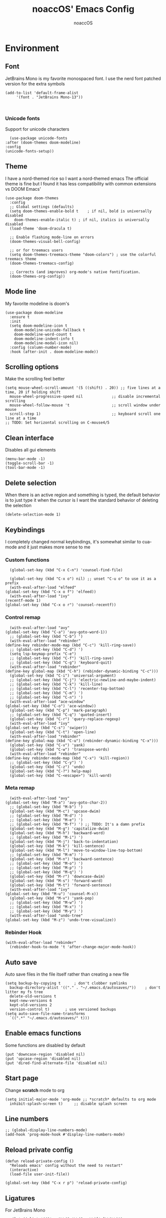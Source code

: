 #+TITLE: noaccOS' Emacs Config
#+AUTHOR: noaccOS
#+STARTUP: overview

* Environment
** Font
   JetBrains Mono is my favorite monospaced font. I use the nerd font patched version for the extra symbols
   #+begin_src elisp
     (add-to-list 'default-frame-alist
		  '(font . "JetBrains Mono-13"))


   #+end_src
*** Unicode fonts
    Support for unicode characters
    #+begin_src elisp
      (use-package unicode-fonts
	:after (doom-themes doom-modeline)
	:config
	(unicode-fonts-setup))
    #+end_src
** Theme
   I have a nord-themed rice so I want a nord-themed emacs
   The official theme is fine but I found it has less compatibility with common extensions vs DOOM Emacs'
   #+begin_src elisp
     (use-package doom-themes
       :config
       ;; Global settings (defaults)
       (setq doom-themes-enable-bold t    ; if nil, bold is universally disabled
	     doom-themes-enable-italic t) ; if nil, italics is universally disabled
       (load-theme 'doom-dracula t)

       ;; Enable flashing mode-line on errors
       (doom-themes-visual-bell-config)

       ;; or for treemacs users
       (setq doom-themes-treemacs-theme "doom-colors") ; use the colorful treemacs theme
       (doom-themes-treemacs-config)

       ;; Corrects (and improves) org-mode's native fontification.
       (doom-themes-org-config))
   #+end_src
** Mode line
   My favorite modeline is doom's
   #+begin_src elisp
     (use-package doom-modeline
       :ensure t
       :init
       (setq doom-modeline-icon t
	     doom-modeline-unicode-fallback t
	     doom-modeline-word-count t
	     doom-modeline-indent-info t
	     doom-modeline-modal-icon nil)
       :config (column-number-mode)
       :hook (after-init . doom-modeline-mode))
   #+end_src
** Scrolling options
   Make the scrolling feel better
   #+begin_src elisp
     (setq mouse-wheel-scroll-amount '(5 ((shift) . 20)) ;; five lines at a time, 20 if holding shift
	   mouse-wheel-progressive-speed nil             ;; disable incremental scrolling
	   mouse-wheel-follow-mouse 't                   ;; scroll window under mouse
	   scroll-step 1)                                ;; keyboard scroll one line at a time
     ;; TODO: Set horizontal scrolling on C-mouse4/5
   #+end_src
** Clean interface
   Disables all gui elements
   #+begin_src elisp
     (menu-bar-mode -1)
     (toggle-scroll-bar -1)
     (tool-bar-mode -1)
   #+end_src
** Delete selection
   When there is an active region and something is typed, the default behavior is to just type it when the cursor is
   I want the standard behavior of deleting the selection
   #+begin_src elisp
     (delete-selection-mode 1)
   #+end_src
** Keybindings
    I completely changed normal keybindings, it's somewhat similar to cua-mode and it just makes more sense to me
*** Custom functions
    #+begin_src elisp
      (global-set-key (kbd "C-x C-n") 'counsel-find-file)

      (global-set-key (kbd "C-x o") nil) ;; unset "C-u o" to use it as a prefix
      (with-eval-after-load "elfeed"
	(global-set-key (kbd "C-x o f") 'elfeed))
      (with-eval-after-load "ivy"
	(recentf-mode 1)
	(global-set-key (kbd "C-x o r") 'counsel-recentf))
    #+end_src
*** Control remap
    #+begin_src elisp
      (with-eval-after-load "avy"
	(global-set-key (kbd "C-a") 'avy-goto-word-1))
      ;; (global-set-key (kbd "C-b") ')
      (with-eval-after-load "rebinder"
	(define-key rebinder-mode-map (kbd "C-c") 'kill-ring-save))
      ;; (global-set-key (kbd "C-d") ')
      (setq lsp-keymap-prefix "C-e")
      ;; (global-set-key (kbd "C-f") 'kill-ring-save)
      ;; (global-set-key (kbd "C-g") 'keyboard-quit)
      (with-eval-after-load "rebinder"
	(define-key global-map (kbd "C-h") (rebinder-dynamic-binding "C-c")))
      (global-set-key (kbd "C-i") 'universal-argument)
      ;; (global-set-key (kbd "C-j") 'electric-newline-and-maybe-indent)
      ;; (global-set-key (kbd "C-k") 'kill-line)
      ;; (global-set-key (kbd "C-l") 'recenter-top-bottom)
      ;; (global-set-key (kbd "C-m") ')
      ;; (global-set-key (kbd "C-n") ')
      (with-eval-after-load "ace-window"
	(global-set-key (kbd "C-o") 'ace-window))
      (global-set-key (kbd "C-p") 'mark-paragraph)
      ;; (global-set-key (kbd "C-q") 'quoted-insert)
      (global-set-key (kbd "C-r") 'query-replace-regexp)
      (with-eval-after-load "ivy"
	(global-set-key (kbd "C-s") 'swiper))
      (global-set-key (kbd "C-t") 'open-line)
      (with-eval-after-load "rebinder"
	(define-key global-map (kbd "C-u") (rebinder-dynamic-binding "C-x")))
      (global-set-key (kbd "C-v") 'yank)
      (global-set-key (kbd "C-w") 'transpose-words)
      (with-eval-after-load "rebinder"
	(define-key rebinder-mode-map (kbd "C-x") 'kill-region))
      ;; (global-set-key (kbd "C-y") ')
      (global-set-key (kbd "C-z") 'undo)
      (global-set-key (kbd "C-?") help-map)
      (global-set-key (kbd "C-<escape>") 'kill-word)
    #+end_src
*** Meta remap
    #+begin_src elisp
      (with-eval-after-load "avy"
	(global-set-key (kbd "M-a") 'avy-goto-char-2))
      ;; (global-set-key (kbd "M-b") ')
      (global-set-key (kbd "M-c") 'upcase-dwim)
      ;; (global-set-key (kbd "M-d") ')
      ;; (global-set-key (kbd "M-e") ')
      ;; (global-set-key (kbd "M-f") ') ;; TODO: It's a damn prefix
      (global-set-key (kbd "M-g") 'capitalize-dwim)
      (global-set-key (kbd "M-h") 'backward-word)
      ;; (global-set-key (kbd "M-i") ')
      (global-set-key (kbd "M-j") 'back-to-indentation)
      (global-set-key (kbd "M-k") 'kill-sentence)
      (global-set-key (kbd "M-l") 'move-to-window-line-top-bottom)
      ;; (global-set-key (kbd "M-m") ')
      (global-set-key (kbd "M-n") 'backward-sentence)
      ;; (global-set-key (kbd "M-o") ')
      ;; (global-set-key (kbd "M-p") ')
      ;; (global-set-key (kbd "M-q") ')
      (global-set-key (kbd "M-r") 'downcase-dwim)
      (global-set-key (kbd "M-s") 'forward-word)
      (global-set-key (kbd "M-t") 'forward-sentence)
      (with-eval-after-load "ivy"
	(global-set-key (kbd "M-u") 'counsel-M-x))
      (global-set-key (kbd "M-v") 'yank-pop)
      ;; (global-set-key (kbd "M-w") ')
      ;; (global-set-key (kbd "M-x") ')
      ;; (global-set-key (kbd "M-y") ')
      (with-eval-after-load "undo-tree"
	(global-set-key (kbd "M-z") 'undo-tree-visualize))
    #+end_src
*** Rebinder Hook
   #+begin_src elisp
     (with-eval-after-load "rebinder"
       (rebinder-hook-to-mode 't 'after-change-major-mode-hook))
   #+end_src
** Auto save
   Auto save files in the file itself rather than creating a new file
   #+begin_src elisp
     (setq backup-by-copying t      ; don't clobber symlinks
	   backup-directory-alist '(("." . "~/.emacs.d/autosaves/"))    ; don't litter my fs tree
	   delete-old-versions t
	   kept-new-versions 6
	   kept-old-versions 2
	   version-control t)       ; use versioned backups
     (setq auto-save-file-name-transforms
	   `((".*" "~/.emacs.d/autosaves/" t)))
   #+end_src
** Enable emacs functions
   Some functions are disabled by default
   #+begin_src elisp
    (put 'downcase-region 'disabled nil)
    (put 'upcase-region 'disabled nil)
    (put 'dired-find-alternate-file 'disabled nil)
   #+end_src
** Start page
   Change *scratch* mode to org
   #+begin_src elisp
     (setq initial-major-mode 'org-mode ;; *scratch* defaults to org mode
	   inhibit-splash-screen t)     ;; disable splash screen
   #+end_src
** Line numbers
   #+begin_src elisp
     ;; (global-display-line-numbers-mode)
     (add-hook 'prog-mode-hook #'display-line-numbers-mode)
   #+end_src
** Reload private config
   #+begin_src elisp
     (defun reload-private-config ()
       "Reloads emacs' config without the need to restart"
       (interactive)
       (load-file user-init-file))

     (global-set-key (kbd "C-x r p") 'reload-private-config)
   #+end_src
** Ligatures
   For JetBrains Mono
   #+begin_src elisp
     ;; (let ((alist '((?! . "\\(?:!\\(?:==\\|[!=]\\)\\)")
     ;; 	       (?# . "\\(?:#\\(?:###?\\|_(\\|[!#(:=?[_{]\\)\\)")
     ;; 	       (?$ . "\\(?:\\$>\\)")
     ;; 	       (?& . "\\(?:&&&?\\)")
     ;; 	       (?* . "\\(?:\\*\\(?:\\*\\*\\|[/>]\\)\\)")
     ;; 	       (?+ . "\\(?:\\+\\(?:\\+\\+\\|[+>]\\)\\)")
     ;; 	       (?- . "\\(?:-\\(?:-[>-]\\|<<\\|>>\\|[<>|~-]\\)\\)")
     ;; 	       (?. . "\\(?:\\.\\(?:\\.[.<]\\|[.=?-]\\)\\)")
     ;; 	       (?/ . "\\(?:/\\(?:\\*\\*\\|//\\|==\\|[*/=>]\\)\\)")
     ;; 	       (?: . "\\(?::\\(?:::\\|\\?>\\|[:<-?]\\)\\)")
     ;; 	       (?\; . "\\(?:;;\\)")
     ;; 	       (?< . "\\(?:<\\(?:!--\\|\\$>\\|\\*>\\|\\+>\\|-[<>|]\\|/>\\|<[<=-]\\|=\\(?:=>\\|[<=>|]\\)\\||\\(?:||::=\\|[>|]\\)\\|~[>~]\\|[$*+/:<=>|~-]\\)\\)")
     ;; 	       (?= . "\\(?:=\\(?:!=\\|/=\\|:=\\|=[=>]\\|>>\\|[=>]\\)\\)")
     ;; 	       (?> . "\\(?:>\\(?:=>\\|>[=>-]\\|[]:=-]\\)\\)")
     ;; 	       (?? . "\\(?:\\?[.:=?]\\)")
     ;; 	       (?\[ . "\\(?:\\[\\(?:||]\\|[<|]\\)\\)")
     ;; 	       (?\ . "\\(?:\\\\/?\\)")
     ;; 	       (?\] . "\\(?:]#\\)")
     ;; 	       (?^ . "\\(?:\\^=\\)")
     ;; 	       (?_ . "\\(?:_\\(?:|?_\\)\\)")
     ;; 	       (?{ . "\\(?:{|\\)")
     ;; 	       (?| . "\\(?:|\\(?:->\\|=>\\||\\(?:|>\\|[=>-]\\)\\|[]=>|}-]\\)\\)")
     ;; 	       (?~ . "\\(?:~\\(?:~>\\|[=>@~-]\\)\\)"))))
     ;;   (dolist (char-regexp alist)
     ;;     (set-char-table-range composition-function-table (car char-regexp)
     ;; 			  `([,(cdr char-regexp) 0 font-shape-gstring]))))
     (use-package ligature
       :straight (ligature :type git :host github :repo "mickeynp/ligature.el")
       :config
       ;; Enable the "www" ligature in every possible major mode
       (ligature-set-ligatures 't '("www"))
       ;; Enable traditional ligature support in eww-mode, if the
       ;; `variable-pitch' face supports it
       (ligature-set-ligatures 'eww-mode '("ff" "fi" "ffi"))
       ;; Enable all Cascadia Code ligatures in programming modes
       (ligature-set-ligatures 'prog-mode '("-|" "-~" "---" "-<<" "-<" "--" "->" "->>" "-->" "///" "/=" "/=="
					    "/>" "//" "/*" "*>" "***" "*/" "<-" "<<-" "<=>" "<=" "<|" "<||"
					    "<|||" "<|>" "<:" "<>" "<-<" "<<<" "<==" "<<=" "<=<" "<==>" "<-|"
					    "<<" "<~>" "<=|" "<~~" "<~" "<$>" "<$" "<+>" "<+" "</>" "</" "<*"
					    "<*>" "<->" "<!--" ":>" ":<" ":::" "::" ":?" ":?>" ":=" "::=" "=>>"
					    "==>" "=/=" "=!=" "=>" "===" "=:=" "==" "!==" "!!" "!=" ">]" ">:"
					    ">>-" ">>=" ">=>" ">>>" ">-" ">=" "&&&" "&&" "|||>" "||>" "|>" "|]"
					    "|}" "|=>" "|->" "|=" "||-" "|-" "||=" "||" ".." ".?" ".=" ".-" "..<"
					    "..." "+++" "+>" "++" "[||]" "[<" "[|" "{|" "??" "?." "?=" "?:" "##"
					    "###" "####" "#[" "#{" "#=" "#!" "#:" "#_(" "#_" "#?" "#(" ";;" "_|_"
					    "__" "~~" "~~>" "~>" "~-" "~@" "$>" "^=" "]#"))
       ;; Enables ligature checks globally in all buffers. You can also do it
       ;; per mode with `ligature-mode'.
       (global-ligature-mode t))
   #+end_src
** Native comp warnings
   Without this, warnings spawn continuously

   #+begin_src elisp
     (setq comp-async-report-warnings-errors nil)
   #+end_src
* Useful extensions
** Rainbow delimiters
   Matching parens have same color
   #+begin_src elisp
     (use-package rainbow-delimiters
       :config
       (add-hook 'prog-mode-hook #'rainbow-delimiters-mode))
   #+end_src
   Extensios that 
** Avy
Fast place cursor in page

#+begin_src elisp
  (use-package avy)
#+end_src
** Undo-Tree
   No more linear undo
   #+begin_src elisp
     (use-package undo-tree)
   #+end_src
** Completions
*** Ivy
    I hate helm ™
    #+begin_src elisp
      (use-package counsel 			; ivy and swiper are installed as dependencies
	:config
	(ivy-mode 1)
	(counsel-mode 1)
	:config
	(define-key counsel-find-file-map (kbd "<tab>") 'ivy-alt-done)               ;; Complete the selection by just pressing tab once
	(define-key counsel-find-file-map (kbd "C-<return>") 'ivy-immediate-done)   ;; Open the file with the given name without complete
	)
    #+end_src
**** Ivy-rich
     Adds additional informations to ivy functions
     #+begin_src elisp
       (use-package ivy-rich
	 :after ivy
	 :config
	 (setq ivy-rich-parse-remote-buffer nil)

	 (cl-pushnew '(+ivy-rich-buffer-icon)
		     (cadr (plist-get ivy-rich-display-transformers-list
				      'ivy-switch-buffer))
		     :test #'equal)

	 (defun ivy-rich-bookmark-filename-or-empty (candidate)
	   (let ((filename (ivy-rich-bookmark-filename candidate)))
	     (if (not filename) "" filename)))

	
	 (when-let* ((plist (plist-get ivy-rich-display-transformers-list 'ivy-switch-buffer))
		     (switch-buffer-alist (assq 'ivy-rich-candidate (plist-get plist :columns))))
	   (setcar switch-buffer-alist '+ivy-rich-buffer-name))

	 (ivy-rich-mode +1)
	 (ivy-rich-project-root-cache-mode +1))
     #+end_src
**** Icons
     Adds icons to ivy
     #+begin_src elisp
       (use-package all-the-icons-ivy
	 :init (add-hook 'after-init-hook 'all-the-icons-ivy-setup))
     #+end_src
**** Ivy-Avy
     Ivy and avy integration
     #+begin_src elisp
       (use-package ivy-avy)
     #+end_src
*** Which-key
    Shows command completions (like when C-x)
    #+begin_src elisp
      (use-package which-key
	:init
	(setq echo-keystrokes 0.01) ;; Has too much delay otherwise
	:config
	(which-key-mode)
	(setq which-key-idle-delay           0.01
	      which-key-idle-secondary-delay 0.01))
    #+end_src
** Project Manager
   I try to stick with ~project.el~ without installing projectile
*** Project-X
    Extension library for ~project.el~
    - ~.project~ file to mark directory as project
    - Save project window
      #+begin_src elisp
	(use-package project-x
	  :straight (project-x
	     :type git
	     :host github
	     :repo "karthink/project-x")
	  :after project
	  :config
	  (project-x-mode 1))
      #+end_src
** Focus windows
   I love ace-window
   #+begin_src elisp
     (use-package ace-window
       :config
       (setq aw-keys '(?a ?o ?e ?u ?i ?d ?h ?t ?n ?s)))
   #+end_src
** Magit
   git gui for emacs
   #+begin_src elisp
     (use-package magit)
   #+end_src
** Treemacs
   Simple file explorer, nerdtree like
*** Base package
    #+begin_src elisp
      (use-package treemacs
	:defer t
	:init
	(with-eval-after-load 'winum
	  (define-key winum-keymap (kbd "M-0") #'treemacs-select-window))
	:config
	(progn
	  (setq treemacs-collapse-dirs                 (if treemacs-python-executable 3 0)
		treemacs-deferred-git-apply-delay      0.5
		treemacs-directory-name-transformer    #'identity
		treemacs-display-in-side-window        t
		treemacs-eldoc-display                 t
		treemacs-file-event-delay              5000
		treemacs-file-extension-regex          treemacs-last-period-regex-value
		treemacs-file-follow-delay             0.2
		treemacs-file-name-transformer         #'identity
		treemacs-follow-after-init             t
		treemacs-git-command-pipe              ""
		treemacs-goto-tag-strategy             'refetch-index
		treemacs-indentation                   2
		treemacs-indentation-string            " "
		treemacs-is-never-other-window         nil
		treemacs-max-git-entries               5000
		treemacs-missing-project-action        'ask
		treemacs-move-forward-on-expand        nil
		treemacs-no-png-images                 nil
		treemacs-no-delete-other-windows       t
		treemacs-project-follow-cleanup        nil
		treemacs-persist-file                  (expand-file-name ".cache/treemacs-persist" user-emacs-directory)
		treemacs-position                      'left
		treemacs-read-string-input             'from-child-frame
		treemacs-recenter-distance             0.1
		treemacs-recenter-after-file-follow    nil
		treemacs-recenter-after-tag-follow     nil
		treemacs-recenter-after-project-jump   'always
		treemacs-recenter-after-project-expand 'on-distance
		treemacs-show-cursor                   nil
		treemacs-show-hidden-files             t
		treemacs-silent-filewatch              nil
		treemacs-silent-refresh                nil
		treemacs-sorting                       'alphabetic-asc
		treemacs-space-between-root-nodes      t
		treemacs-tag-follow-cleanup            t
		treemacs-tag-follow-delay              1.5
		treemacs-user-mode-line-format         nil
		treemacs-user-header-line-format       nil
		treemacs-width                         35
		treemacs-workspace-switch-cleanup      nil)

	  ;; The default width and height of the icons is 22 pixels. If you are
	  ;; using a Hi-DPI display, uncomment this to double the icon size.
	  ;;(treemacs-resize-icons 44)

	  (treemacs-follow-mode t)
	  (treemacs-filewatch-mode t)
	  (treemacs-fringe-indicator-mode 'always)
	  (pcase (cons (not (null (executable-find "git")))
		       (not (null treemacs-python-executable)))
	    (`(t . t)
	     (treemacs-git-mode 'deferred))
	    (`(t . _)
	     (treemacs-git-mode 'simple))))
	:bind
	(:map global-map
	      ("M-0"       . treemacs-select-window)
	      ("C-x t 1"   . treemacs-delete-other-windows)
	      ("C-x t t"   . treemacs)
	      ("C-x t B"   . treemacs-bookmark)
	      ("C-x t C-t" . treemacs-find-file)
	      ("C-x t M-t" . treemacs-find-tag)))
    #+end_src
*** Icons dired
    #+begin_src elisp
      (use-package treemacs-icons-dired
	:after (treemacs dired)
	:config (treemacs-icons-dired-mode))
    #+end_src
*** Magit integration
    #+begin_src elisp
      (use-package treemacs-magit
	:after (treemacs magit))
    #+end_src
** Popups
*** Disable gui popups
#+begin_src elisp
  (use-package ace-popup-menu
    :config
    (ace-popup-menu-mode 1))
#+end_src
** Diff
   #+begin_src elisp
     (use-package diff-hl
       :after (magit dired)
       :hook ((magit-pre-refresh-hook  . diff-hl-magit-pre-refresh )
              (magit-post-refresh-hook . diff-hl-magit-post-refresh))
       :config (global-diff-hl-mode))
   #+end_src
** Flycheck
   Syntax checker
   #+begin_src elisp
     (use-package flycheck
       :init (global-flycheck-mode))
   #+end_src
** Terminal
   I use vterm since it's a full terminal emulator

   #+begin_src elisp
     (use-package vterm)
   #+end_src
** Emails
   I'm trying to setup mu4e
   
   #+begin_src elisp
     ;; (use-package mu4e
     ;;   :config
     ;;   ;; This is a helper to help determine which account context I am in based 
     ;;   ;; on the folder in my maildir the email (eg. ~/.mail/nine27) is located in.
     ;;   (defun mu4e-message-maildir-matches (msg rx)
     ;;     (when rx
     ;;       (if (listp rx)
     ;; 	  ;; If rx is a list, try each one for a match
     ;; 	  (or (mu4e-message-maildir-matches msg (car rx))
     ;; 	      (mu4e-message-maildir-matches msg (cdr rx)))
     ;; 	;; Not a list, check rx
     ;; 	(string-match rx (mu4e-message-field msg :maildir)))))

     ;;   ;; Choose account label to feed msmtp -a option based on From header
     ;;   ;; in Message buffer; This function must be added to
     ;;   ;; message-send-mail-hook for on-the-fly change of From address before
     ;;   ;; sending message since message-send-mail-hook is processed right
     ;;   ;; before sending message.
     ;;   (defun choose-msmtp-account ()
     ;;     (if (message-mail-p)
     ;; 	(save-excursion
     ;; 	  (let*
     ;; 	      ((from (save-restriction
     ;; 		       (message-narrow-to-headers)
     ;; 		       (message-fetch-field "from")))
     ;; 	       (account
     ;; 		(cond
     ;; 		 ((string-match "noacco.francesco@zohomail.eu" from) "zoho")
     ;; 		 ((string-match "149624@spes.uniud.it" from) "uniud"))))
     ;; 	    (setq message-sendmail-extra-arguments (list '"-a" account))))))

     ;;   (setq mail-user-agent 'mu4e-user-agent)
     ;;   (setq mu4e-mu-binary "/bin/mu")
     ;;   (setq mu4e-maildir "~/.mail/")
     ;;   (setq mu4e-get-mail-command "mbsync -a")
     ;;   ;; I'll try to setup the automatic imap notification
     ;;   ;;(setq mu4e-update-interval 300)
     ;;   (setq mu4e-view-show-images t)
     ;;   (setq mu4e-html2text-command "w3m -dump -T text/html")
     ;;   (setq mu4e-use-fancy-chars t)
     ;;   ;; This enabled the thread like viewing of email similar to gmail's UI.
     ;;   (setq mu4e-headers-include-related t)
     ;;   (setq mu4e-attachment-dir  "~/Downloads")
     ;;   ;; This prevents saving the email to the Sent folder since gmail will do this for us on their end.
     ;;   (setq mu4e-sent-messages-behavior 'delete)
     ;;   (setq message-kill-buffer-on-exit t)
     ;;   ;; Enable inline images.
     ;;   (setq mu4e-view-show-images t)
     ;;   ;; Use imagemagick, if available.
     ;;   (when (fboundp 'imagemagick-register-types)
     ;;     (imagemagick-register-types))

     ;;   ;; Sometimes html email is just not readable in a text based client, this lets me open the
     ;;   ;; email in my browser.
     ;;   (add-to-list 'mu4e-view-actions '("View in browser" . mu4e-action-view-in-browser) t)

     ;;   ;; Spell checking ftw.
     ;;   (add-hook 'mu4e-compose-mode-hook 'flyspell-mode)
     ;;   ;; This hook correctly modifies the \Inbox and \Starred flags on email when they are marked.
     ;;   ;; Without it refiling (archiving) and flagging (starring) email won't properly result in
     ;;   ;; the corresponding gmail action.
     ;;   (add-hook 'mu4e-mark-execute-pre-hook
     ;; 	    (lambda (mark msg)
     ;; 	      (cond ((member mark '(refile trash)) (mu4e-action-retag-message msg "-\\Inbox"))
     ;; 		    ((equal mark 'flag) (mu4e-action-retag-message msg "\\Starred"))
     ;; 		    ((equal mark 'unflag) (mu4e-action-retag-message msg "-\\Starred")))))

     ;;   ;; This sets up my two different context for my personal and work emails.
     ;;   (setq mu4e-contexts
     ;; 	`( ,(make-mu4e-context
     ;; 	     :name "zoho"
     ;; 	     :enter-func (lambda () (mu4e-message "Switch to the zoho context"))
     ;; 	     :match-func (lambda (msg)
     ;; 			   (when msg
     ;; 			     (mu4e-message-maildir-matches msg "^/zoho")))
     ;; 	     :leave-func (lambda () (mu4e-clear-caches))
     ;; 	     :vars '((user-mail-address     . "noacco.francesco@zohomail.eu")
     ;; 		     (user-full-name        . "Noacco Francesco")
     ;; 		     (mu4e-sent-folder      . "/zoho/Sent")
     ;; 		     (mu4e-drafts-folder    . "/zoho/Drafts")
     ;; 		     (mu4e-trash-folder     . "/zoho/Trash")
     ;; 		     (mu4e-refile-folder    . "/zoho/INBOX")))
     ;; 	   ,(make-mu4e-context
     ;; 	     :name "uniud"
     ;; 	     :enter-func (lambda () (mu4e-message "Switch to the uniud context"))
     ;; 	     :match-func (lambda (msg)
     ;; 			   (when msg
     ;; 			     (mu4e-message-maildir-matches msg "^/uniud")))
     ;; 	     :leave-func (lambda () (mu4e-clear-caches))
     ;; 	     :vars '((user-mail-address     . "149624@spes.uniud.it")
     ;; 		     (user-full-name        . "Noacco Francesco")
     ;; 		     (mu4e-sent-folder      . "/uniud/Sent Items")
     ;; 		     (mu4e-drafts-folder    . "/uniud/Drafts")
     ;; 		     (mu4e-trash-folder     . "/uniud/Deleted Items")
     ;; 		     (mu4e-refile-folder    . "/uniud/INBOX")))))

     ;;   ;; Configure sending mail.
     ;;   (setq message-send-mail-function 'message-send-mail-with-sendmail
     ;; 	sendmail-program "/bin/msmtp"
     ;; 	user-full-name "Noacco Francesco")

     ;;   ;; Use the correct account context when sending mail based on the from header.
     ;;   (setq message-sendmail-envelope-from 'header)
     ;;   (add-hook 'message-send-mail-hook 'choose-msmtp-account)

     ;;   ;; Bookmarks for common searches that I use.
     ;;   (setq mu4e-bookmarks '(("\\\\Inbox" "Inbox" ?i)
     ;; 			 ("flag:unread" "Unread messages" ?u)
     ;; 			 ("date:today..now" "Today's messages" ?t)
     ;; 			 ("date:7d..now" "Last 7 days" ?w)
     ;; 			 ("mime:image/*" "Messages with images" ?p)))) 
   #+end_src
** RSS
*** Elfeed
    The reader itself
    #+begin_src elisp
      (use-package elfeed
	:config
	(setq elfeed-feeds
	      '(("https://www.phoronix.com/rss.php" linux)
		("https://www.gamingonlinux.com/article_rss.php" linux gaming))))
    #+end_src
*** Elfeed Dashboard
    Gives it an iterface similar to mu4e
    #+begin_src elisp
      (use-package elfeed-dashboard
	:straight (elfeed-dashboard
		   :type git
		   :host github
		   :repo "Manoj321/elfeed-dashboard"))
    #+end_src
** Tree sitter
   Incremental parsing of code
   #+begin_src elisp
     (use-package tree-sitter
       :config (require 'tree-sitter)
               (global-tree-sitter-mode)
       :hook (tree-sitter-after-on-hook . tree-sitter-hl-mode))
     (use-package tree-sitter-langs
       :config (require 'tree-sitter-langs))
   #+end_src
* Extensions modules
** Org
  All the org stuff goes here, from org default initialization to org bullet
*** Default Package
    #+begin_src elisp
      ;; org-mode setup using straight.el
      (require 'subr-x)
      (straight-use-package 'git)

      (defun org-git-version ()
	"The Git version of 'org-mode'
      Inserted by installing 'org-mode' or when a release is made."
	(require 'git)
	(let ((git-repo (expand-file-name
			 "straight/repos/org/" user-emacs-directory)))q
	  (string-trim
	   (git-run "describe"
		    "--match=release\*"
		    "--abbrev=6"
		    "HEAD"))))

      (defun org-release ()
	"The release version of 'org-mode'.
      Inserted by installing 'org-mode' or when a release is made."
	(require 'git)
	(let ((git-repo (expand-file-name
			 "straight/repos/org/" user-emacs-directory)))
	  (string-trim
	   (string-remove-prefix
	    "release_"
	    (git-run "describe"
		     "--match=release\*"
		     "--abbrev=0"
		     "HEAD")))))

      (provide 'org-version)

      ;; (straight-use-package 'org) ; or org-plus-contrib if desired

      ;(use-package org-plus-contrib
;	:mode (("\\.org$" . org-mode))
;	:ensure org-plus-contrib
;	:bind
;	("C-c l" . org-store-link)
;	("C-c a" . org-agenda))
    #+end_src
*** Org Tempo
    Useful snippets
    #+begin_src elisp
      (require 'org-tempo)
    #+end_src
*** Settings
    Settings for org mode
    #+begin_src elisp
      (org-indent-mode 1)
      (setq org-ellipsis             " ⤵"
	    org-M-RET-may-split-line nil)
    #+end_src
** Company
*** Base package
    #+begin_src elisp
      (use-package company
	:config
	(add-hook 'after-init-hook 'global-company-mode)
	(define-key company-active-map (kbd "<return>") nil)
	(define-key company-active-map (kbd "<tab>") nil)
	(define-key company-active-map (kbd "RET") nil)
	(define-key company-active-map (kbd "SPC") nil)
	(define-key company-active-map (kbd "C-SPC") #'company-complete-selection)
	(define-key company-mode-map [remap indent-for-tab-command] #'company-indent-or-complete-common)
	(setq company-idle-delay 0
	      company-minimum-prefix-length 1))
    #+end_src
*** Bullets
    Cute bullets
    #+begin_src elisp
	    (use-package org-superstar
	      :config
	      (add-hook 'org-mode-hook (lambda () (org-superstar-mode 1)))
	      (setq org-superstar-headline-bullets-list
		    '("\U0001F7C0" "\U0001F7C1" "\U0001F7C2" "\U0001F7C3" "\U0001F7C4" "\U0001F7C5" "\U0001F7C6" "\U0001F7C7" "\U0001F7C8")))
    #+end_src
** LSP
   Packages
   #+begin_src elisp
     (use-package lsp-mode
       :hook (lsp-mode . lsp-enable-which-key-integration)
       :init
       :commands lsp)
     (use-package lsp-ui :commands lsp-ui-mode)
     (use-package company-lsp :commands company-lsp)
     (use-package lsp-treemacs :commands lsp-treemacs-errors-list)
     (use-package lsp-ivy :commands lsp-ivy-workspace-symbol)
   #+end_src
*** LSP-Origami
    Folding and unfolding blocks of code
    #+begin_src elisp
      (use-package lsp-origami
	:hook (lsp-after-open-hook . lsp-origami-try-enable))
    #+end_src
** Dired
*** Rsync
    Allow to use rsync to copy files, without blocking emacs
    #+begin_src elisp
      (use-package dired-rsync
	:config
	(bind-key "C-c C-r" 'dired-rsync dired-mode-map))
    #+end_src
*** More colors
    #+begin_src elisp
      (use-package diredfl
	:config (diredfl-global-mode))
    #+end_src
*** Icons
      #+begin_src elisp
	(use-package all-the-icons-dired
	  :hook (dired-mode . all-the-icons-dired-mode))
      #+end_src
** DAP
   Debugger
*** Base package
    #+begin_src elisp
      (use-package dap-mode
        :config
        (setq dap-auto-configure-mode t))
    #+end_src
* Random stuff
** Discord Rich Presence
   #+begin_src elisp
     (use-package elcord
       :config 
        (when (string= (getenv "ELCORD") "y")
          (elcord-mode)))
   #+end_src
** Key rebinding
   Used to rebind C-c and C-x
   #+begin_src elisp
     (use-package rebinder
       :straight (rebinder
		  :type git
		  :host github
		  :repo "darkstego/rebinder.el"))
   #+end_src
* Languages
** Python
*** LSP
   I use pyright lsp for python
   #+begin_src elisp
     (use-package lsp-pyright
       :hook (python-mode . (lambda ()
			       (require 'lsp-pyright)
			       (lsp))))  ; or lsp-deferred
   #+end_src
*** DAP
    #+begin_src elisp
      (add-hook 'python-mode-hook '(lambda () (require 'dap-python)))
    #+end_src
** Haskell
*** LSP
    #+begin_src elisp
      (use-package lsp-haskell
	:hook ((haskell-mode-hook . lsp)
	       (haskell-literate-mode-hook . lsp)))
    #+end_src
*** Indent
    Hindent is used to indent haskell code
    #+begin_src elisp
      (use-package hindent
	:hook (haskell-mode-hook . hindent-mode))
    #+end_src
** C-C++
   I try using ccls because lsp-clangd seems abandonware :(
   #+begin_src elisp
	       (use-package ccls
		 :hook ((c-mode c++-mode objc-mode cuda-mode) .
			(lambda () (require 'ccls) (lsp))))
   #+end_src
*** DAP
    #+begin_src elisp
      (defun add-hook-to-modes (modes hook)
	(when (> (length modes) 0)
	  (progn
	    (add-hook (car modes) hook)
	    (add-hook-to-modes (cdr modes) hook)
		      )))


      (with-eval-after-load 'dap-mode
	(let ((modes (list 'c-mode 'c++-mode 'objc-mode 'cuda-mode)))
	  (add-hook-to-modes modes '(lambda () (require 'dap-lldb)))
	  ))
    #+end_src
** Java
*** LSP
   #+begin_src elisp
     (use-package lsp-java
       :config (add-hook 'java-mode-hook 'lsp))
   #+end_src
*** DAP
    #+begin_src elisp
      ;; (use-package dap-java)
    #+end_src
** Fish shell
   That's my shell, so I need scripts in its lang
   #+begin_src elisp
     (use-package fish-mode)
   #+end_src
** LUA
   #+begin_src elisp
     (use-package lua-mode)
   #+end_src
** LaTeX
   #+begin_src elisp
     (use-package lsp-latex
       :hook ((tex-mode yatex bibitex) .
	      (lambda () (require 'lsp-latex) (lsp))))
   #+end_src
** Nix
   For nix config files
   #+begin_src elisp
     (use-package nix-mode
	 :ensure t
	 :init
	 (add-to-list 'interpreter-mode-alist '("nix-shell" . nix-shebang-mode))
	 (add-to-list 'auto-mode-alist '("\\.nix\\'" . nix-mode))
	 :config
	 ;; Override nix-shell defined in nix-mode with this definition from nix-sandbox.
	 ;; https://github.com/travisbhartwell/nix-emacs/issues/48
	 (defun nix-shell (sandbox &rest command)
	   "Run a COMMAND in the given SANDBOX and return the output."
	   (shell-command-to-string (apply 'nix-shell-string sandbox command))))
   #+end_src
*** Options
**** Normal
    Make config easier
    #+begin_src elisp
      (use-package nixos-options)
    #+end_src
**** Company
     #+begin_src elisp
       (use-package company-nixos-options
	 :config (add-to-list 'company-backends 'company-nixos-options))
     #+end_src
   

